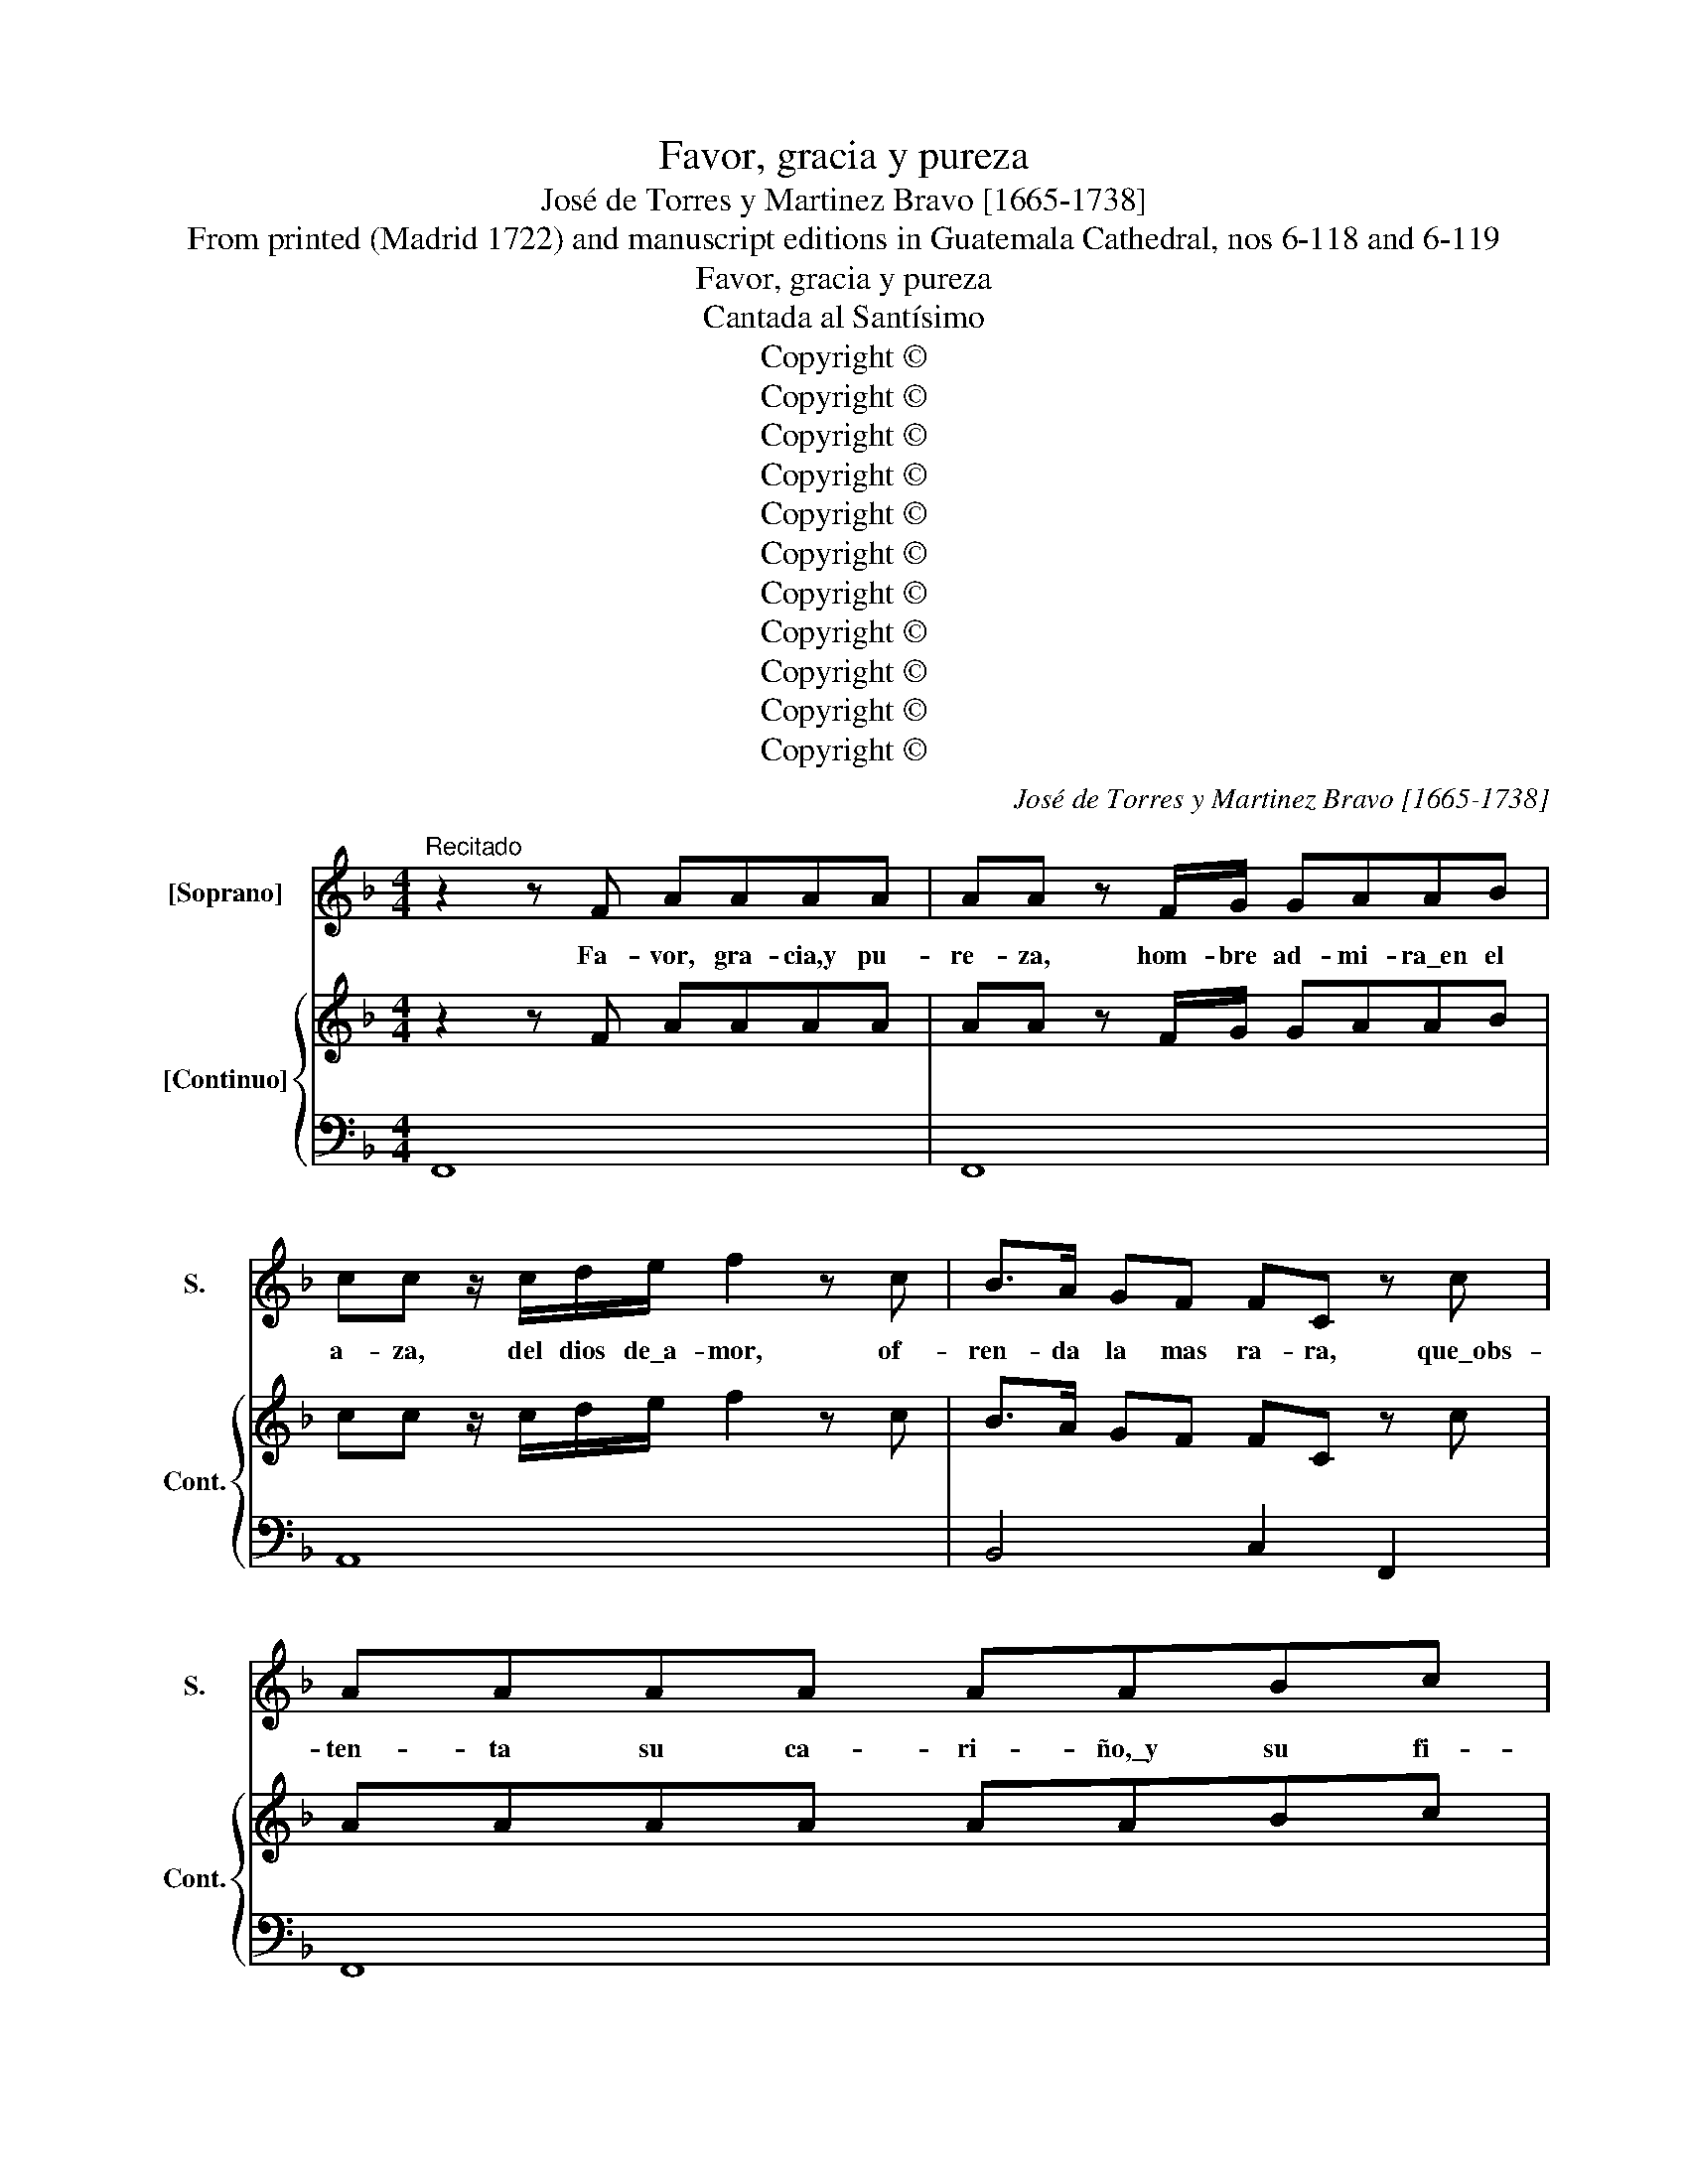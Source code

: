 X:1
T:Favor, gracia y pureza
T:José de Torres y Martinez Bravo [1665-1738]
T:From printed (Madrid 1722) and manuscript editions in Guatemala Cathedral, nos 6-118 and 6-119
T:Favor, gracia y pureza
T:Cantada al Santísimo
T:Copyright © 
T:Copyright © 
T:Copyright © 
T:Copyright © 
T:Copyright © 
T:Copyright © 
T:Copyright © 
T:Copyright © 
T:Copyright © 
T:Copyright © 
T:Copyright © 
C:José de Torres y Martinez Bravo [1665-1738]
Z:From printed (Madrid 1722) and manuscript editions
Z:in Guatemala Cathedral, nos 6-118 and 6-119
Z:Copyright ©
%%score 1 { 2 | 3 }
L:1/8
M:4/4
K:F
V:1 treble nm="[Soprano]" snm="S."
V:2 treble nm="[Continuo]" snm="Cont."
V:3 bass 
V:1
"^Recitado" z2 z F AAAA | AA z F/G/ GAAB | cc z/ c/d/e/ f2 z c | B>A GF FC z c | AAAA AABc | %5
w: Fa- vor, gra- cia,y pu-|re- za, hom- bre ad- mi- ra\_en el|a- za, del dios de\_a- mor, of-|ren- da la mas ra- ra, que\_obs-|ten- ta su ca- ri- ño,\_y su fi-|
w: |||||
w: |||||
 dd z A c2 z/ c/d/A/ | BB z/ G/A/B/ c2 z c | GG G>A AA z A/A/ | B2 AG F2 z/ B/c/d/ | d2 ^c2 d4 || %10
w: ne- za, fe- liz tu pe- cho\_em-|pie- za, a re- na- cer, go-|zan- do su\_e- fi- ca- cia, su pie-|dad, su fa- vor, pu- re- za,|y gra- cia.|
w: |||||
w: |||||
[M:3/4]"^Aria" z6 | z6 | z6 | z6 | z6 | z6 | z6 | z6 | z6 | c2 d4 | c3 (B A2) | z6 | z6 | c2 d4 | %24
w: |||||||||Ay fer-|vo- res, _|||que fa-|
w: ||||||||||||||
w: ||||||||||||||
 c3 (B A2) | z6 | z6 | G2 A4 | G3 (F E2) | F2 D4 | E3 (D C2) | z6 | z6 | c2 B4 | A4 z2 | f2 _e4 | %36
w: vo- res, *|||que\_os o-|fre- cen *|los can-|do- res, *|||que\_o- cul-|tó,|que\_o- cul-|
w: ||||||||||||
w: ||||||||||||
 d3 (c B2) | B2 A4 | (B3 c) B2 | z6 | B4 z2 | z6 | A4 z2 | A2 =B4 | c4 z2 | z2 ^F4 | G2 G2 z2 | %47
w: tó\_el a- *|ra bri-|llan- * te,||que,||que,|que\_o- cul-|tó|el|a- ra,|
w: |||||||||||
w: |||||||||||
 B2 A4 | B4 A2 | A2 G4 | A3 (G F2) | z6 | z6 | z6 | z6 | z6 | z6 | z6 | z6 | z6 | z6 | A2 B4 | %62
w: que\_o- cul-|tó\_el a-|ra bri-|llan- te. *|||||||||||Glo- ria\_ex-|
w: |||||||||||||||
w: |||||||||||||||
 A3 (G F2) | G2 E4 | F3 (E D2) | z6 | z6 | A2 B4 | A3 (G F2) | G2 E4 | F3 (E D2) | z6 | d6 | %73
w: cel- sa *|pa- ra\_el|mun- do, _|||es el|go- zo _|sin se-|gun- do, _||que,|
w: |||||||||||
w: |||||||||||
 z2 z d e2 | (c3 d c2 | =B3 e d2 | c3 d c2 | =B3 e d2 | c3) (=B A2) | A2 ^G4 | A3 (^G A2) | z6 | %82
w: que nos|e- * *||||* le- *|vó\_hoy a-|man- te, _||
w: |||||||||
w: |||||||||
 z6 | A2 =B4 | c2 c2 z2 | E2 ^F4 | G2 G2 z2 | =B2 ^c4 | d4 c2 | c2 =B4 | c3 (=B A2) | z6 | %92
w: |es el|go- zo|sin se-|gun- do,|que nos|e- le-|vó\_hoy a-|man- te, _||
w: ||||||||||
w: ||||||||||
 z2 z2 A2- | A2 d4 | d3 d c2- | c2 =B4 | c2 A2 z2!D.C.! ||[K:C][M:4/4]"^Recitado" z2 z G cccc | %98
w: que|_ nos|e- le- vó\hoy|_ a-|man- te.|En va- no la voz|
w: ||||||
w: ||||||
 cc z c c>c de | AA z A A>A !courtesy!_Bc | dd z !courtesy!^A c3 =B | B2 z/ B/c/d/ e3 d | %102
w: pue- de, co- piar fa- vor que\_ex-|ce- de, en e- se pu- ro|ve- lo, la luz del|sol. la cla- ri- dad del|
w: ||||
w: ||||
 (cB B>A) A4 ||[M:4/4]"^Aria" z8 | z8 | z8 | z8 | z4 z2 z c | (BA)Bc B2 E2 | z4 z2 z e | %110
w: cie- * * * lo|||||Di-|vi- * no glo- rio- so,|pre-|
w: ||||||||
w: ||||||||
 (dc)de d2 G2 | z4 z2 z f | edef e2 z (f | eded cBAc | dcdc BAGB | cBcB Adcd | c4 z Adc | %117
w: vi- * no go- zo- zo,|fi-|ne- * za\_el a- mo- *|||||
w: |||||||
w: |||||||
 B2) cd e2 d>c | c2 z B (3cdc (3ded | e2 z B (3cdc (3ded | (3efe (3fgf g2 z c | e2 d>c c4 | %122
w: * r, fi- ne- za\_el a-|mo- * * * * * * *||* * * * * * r, fi-|ne- za\_el a- mor,|
w: |||||
w: |||||
 z4 z2 z e | g G2 z z2 z e | g2 G2 z2 z c | e2 E2 z2 z c | e2 E2 z2 z c | (dcde dcBd | cBcd cBAc | %129
w: di-|vi- no glo-|rio- so, pre-|vi- no go-|zo- zo, fi-|ne- * * * * * * *||
w: |||||||
w: |||||||
 BABc BA^GB | AcBd ced=f | e2) Ad c2 B>A | (A2 z ^G (3ABA (3BcB | c2 z ^G (3ABA (3BcB | %134
w: ||* za, fi- ne- za\_el a-|mo- * * * * * * *||
w: |||||
w: |||||
 (3cdc (3ded) e2 z d | c2 B>A A4 | z8 | z8 | z8 | z4 z2 z A | (^G^F)GA (GF)Ec | (BA)Bc (BE)Ee | %142
w: * * * * * * r, fi-|ne- za\_el a- mor.||||Que\_em-|bo- * za lu- ci- * do, y|go- * za ren- di- * do, le-|
w: ||||||||
w: ||||||||
 (dc)de d2 z e | cBcd cedc | BABc BdcB | AGAB AcBA | G2 A>A B4- | B4 z2 z B | (cB)cd (cB)Ac | %149
w: al _ mi fer- vor, le-|a- * * * * * * *|||l mi fer- vor,|_ que\_em-|bo- * za lu- ci- * do. y|
w: |||||||
w: |||||||
 (BA)Bc (BA)GB | A4 z cBA | G^FEF G2 F>E | E2 z ^F (3GAG (3ABA | B2 z ^F (3GAG (3ABA | %154
w: go- * za ren- di- * do, le-|a- * * *|* * * * l, mi fer-|vo- * * * * * * *||
w: |||||
w: |||||
 B2 z A G2 ^F>E!D.C.! | E4 ||[M:3/1]"^Grave" z4 A4 c8 G8 | z4 A6 B2 c12 | z4 B4 d8 ^c8 | %159
w: r, le- al mi fer-|vor.|Su gra- cia,|su\_a- do- rar,|y su fa-|
w: |||||
w: |||||
 d12 z4 z8 | z4 d4 f8 c8 | z4 d6 f2 _B12 | z4 G4 c8 A8 | z4 F6 A2 D12 | z4 _B8 A4 A8 G8 | A24 || %166
w: vor,|sus- pen- sa|co- pia- rá|sus- pen- sa|co- pia- rá|la ad- mi- ra-|ción.|
w: |||||||
w: |||||||
[K:F][M:3/2]"^Coplas" z6 |: z6 | z12 | z12 | z2 A2 B2 c2 B2 A2 | d4 d2 z2 z4 | z2 G2 _e3 f (d3 c) | %173
w: ||||So- lo pue- de\_a- mo-|ro- sa|co- piar su gra- *|
w: ||||El ex- ce- so sa-|gra- do|de su fi- ne- *|
w: ||||Lo que quie- re\_a las|al- mas,|mues- tra su\_a- fec- *|
 c6 z2 z4 | z12 | z2 E2 F2 G2 F2 E2 | A4 A2 z2 z4 | (D2 E2) F3 G E4 | F6 z2 z4 | z12 | %180
w: cia,||quien in- men- sas dul-|zu- ras|go- * za\_en las a-|ras,||
w: za,||no\_hay hu- ma- no sen-|ti- do|que _ le com- pren-|da,||
w: to,||en que por sus di-|ne- zas|de- * ja los cie-|los,||
 z2 A2 G3 F (E3 D) | D6 z2 z4 | z2 A2 G2 A2 E2 G2 | F2 F4 z2 z4 | G2 A2 G2 F2 (G2 F2) | E6 z2 z4 | %186
w: co- piar su gra- *|cia,|con las glo- rias de\_a-|man- te,|lo- gré hoy el al- *|ma,|
w: de su fi- ne- *|za,|so- lo\_el mis- mo se\_en-|tien- de,|las ex- ce- len- ci- *|as,|
w: mues- tra su\_a- fect- *|to,|ob- ten- tan- do\_en el|a- ra,|go- zos e- ter- * *|nos,|
 z2 A2 B2 c2 B2 A2 | d2 d4 z2 z4 | (G2 A2 G2 A2 B2 A2) | B4 A3 B G3 F | F6 :| z6 | z12 | z12 | %194
w: con las glo- rias de\_a-|man- te,|lo- * * * * *|* gré hoy el al-|ma.||||
w: so- lo\_el mis- mo se\_en-|tien- de,|las _ _ _ _ _|_ ex- ce- len- ci-|as.||||
w: ob- ten- tan- do\_en el|a- ra,|go- * * * * *|* zos e- ter- *|nos.||||
 z2 |] %195
w: |
w: |
w: |
V:2
 z2 z F AAAA | AA z F/G/ GAAB | cc z/ c/d/e/ f2 z c | B>A GF FC z c | AAAA AABc | %5
 dd z A c2 z/ c/d/A/ | BB z/ G/A/B/ c2 z c | GG G>A AA z A/A/ | B2 AG F2 z/ B/c/d/ | d2 ^c2 d4 || %10
[M:3/4] z6 | z6 | z6 | z6 | z6 | z6 | z6 | z6 | z6 | z6 | z6 | z6 | z6 | z6 | z6 | z6 | z6 | z6 | %28
 z6 | z6 | z6 | z6 | z6 | z6 | z6 | z6 | z6 | z6 | z6 | z6 | z6 | z6 | z6 | z6 | z6 | z6 | z6 | %47
 z6 | z6 | z6 | z6 | z6 | z6 | z6 | z6 | z6 | z6 | z6 | z6 | z6 | z6 | z6 | z6 | z6 | z6 | z6 | %66
 z6 | z6 | z6 | z6 | z6 | z6 | z6 | z6 | z6 | z6 | z6 | z6 | z6 | z6 | z6 | z6 | z6 | z6 | z6 | %85
 z6 | z6 | z6 | z6 | z6 | z6 | z6 | z6 | z6 | z6 | z6 | z6 ||[K:C][M:4/4] z2 z G cccc | %98
 cc z c c>c de | AA z A A>A !courtesy!_Bc | dd z !courtesy!^A c3 =B | B2 z/ B/c/d/ e3 d | %102
 cB B>A A4 ||[M:4/4] z8 | z8 | z8 | z8 | z8 | z8 | z8 | z8 | z8 | z8 | z8 | z8 | z8 | z8 | z8 | %118
 z8 | z8 | z8 | z8 | z8 | z8 | z8 | z8 | z8 | z8 | z8 | z8 | z8 | z8 | z8 | z8 | z8 | z8 | z8 | %137
 z8 | z8 | z8 | z8 | z8 | z8 | z8 | z8 | z8 | z8 | z8 | z8 | z8 | z8 | z8 | z8 | z8 | z8 | z4 || %156
[M:3/1] z24 | z24 | z24 | z24 | z24 | z24 | z24 | z24 | z32 | z24 ||[K:F][M:3/2] z6 |: z6 | z12 | %169
 z12 | z12 | z12 | z12 | z12 | z12 | z12 | z12 | z12 | z12 | z12 | z12 | z12 | z12 | z12 | z12 | %185
 z12 | z12 | z12 | z12 | z12 | z6 :| z6 | z12 | z12 | z2 |] %195
V:3
 F,,8 | F,,8 | A,,8 | B,,4 C,2 F,,2 | F,,8 | ^F,,8 | G,,4 E,4 | E,4 ^C,4- | C,4 D,2 G,,2 | %9
 A,,4 D,,4 ||[M:3/4] F,G, A,B, C2 | F,2 B,4 | F,G, A,B, C2 | F,2 B,4 | C,D, E,F, G,2 | C,2 F,4 | %16
 B,,C, D,E, F,2 | B,,2 C,4 | F,G, A,B, C2 | F,2 B,4 | E,4 F,2 | B,,2 C,4 | F,G, A,B, C2 | F,2 B,4 | %24
 E,4 F,2 | B,,2 C,4 | F,G, A,B, C2 | E,2 F,4 | =B,,4 C,2 | F,,2 G,,4 | C,3 !courtesy!=B,, C,2 | %31
 F,,2 G,,4 | C,D, E,F, G,2 | C,2 E,4 | F,G, A,B, C2 | F,2 A,4 | B,4 _E,2 | F,2 F,,4 | %38
 B,,3 A,, B,,2 | _E,2 F,4 | B,,C, D,E, F,2 | B,,2 C,4 | F,G, A,B, C2 | F,2 G,4 | C,D, E,F, G,2 | %45
 C,2"^3x" D,4 | _E,F, G,A, B,2 | _E,2 F,4 | B,,C, D,E, F,2 | B,,2 C,4 | F,,3 G,, A,,2 | B,,2 C,4 | %52
 F,G, A,B, C2 | F,2 B,4 | F,G, A,B, C2 | F,2 B,4 | C,D, E,F, G,2 | C,2 F,4 | B,,C, D,E, F,2 | %59
 B,,2 C,4 | F, !fermata!G,A,B, C2 | F,2 G,4 | ^C,4 D,2 | G,,2 A,,4 | D,3 C, D,2 | G,,2 A,,4 | %66
 D,E, F,G, A,2 | D,2 G,4 | ^C,4 D,2 | G,,2 A,,4 | D,3 ^C, D,2 | G,,2 A,,4 | D,E, F,G, A,2 | %73
 D,2 ^G,4 | A,6 | z2 ^G,4 | A,6 | E,2 ^G,4 | A,6 | D,2 E,4 | A,,3 =B,, C,2 | D,2 E,4 | %82
 F,G, A,B, C2 | F,2 G,4 | C,D, E,F, G,2 | C,2 D,4 | G,A, B,C D2 | G,2"^3x" A,4 | D,E, F,G, A,2 | %89
 D,2 E,4 | A,3 G, F,2 | D,2"^3x" E,4 | F,4 D,2- | D,2 =B,,4 | =G,,4 A,,2- | A,,2"^3x" E,4 | A,,6 || %97
[K:C][M:4/4] C,8 | C,8 | F,8 | ^G,8 | G,4 ^G,4 | A,D,"^43x" E,2 A,,4 || %103
[M:4/4] A,A,,A,,A, ^G,^F,G,A, | ^G,E,E,C B,A,B,C | B,G,G,D ^CB,CD | ^CA,A,D ^G,E,A,D, | %107
 E,D,E,E,, A,A,,A,,A, | ^G,^F,G,A, G,E,E,G, | A,D,E,E,, A,A,,A,,C | B,A,B,C B,G,G,B, | %111
 CF,G,G,, CC,C,D | ^CB,CD CA,A,D | ^G,2 z2 A,2 z2 | ^F,2 z2 G,2 z2 |"^6" E,2 z2 F,2 z2 | %116
 E,C,C,E, F,2 z F, | G,F,E,F, G,2 G,,2 | C,2"^6" D,2 E,2 B,,2 |"^6" C,2 E,2 E,2"^6" B,,2 | %120
 C,2"^3x" D,2"^6" E,2 F,2 | G,2 G,,2 C,D,E,C, | F,D,G,G,, C"^6x"C,C,"^6"C | B,A,B,"^6x"C B,G,G,C | %124
 B,A,B,C B,G,G,C | ^G,^F,G,A, G,E,E,A, | ^G,^F,G,A, G,E,E,A, | ^F,E,F,G, F,2 G,2 | E,4 E,2 F,2 | %129
 D,4 D,2 E,2 | C,2 ^G,,2 A,,2 B,,2 | C,E,F,D, E,D,E,E,, | A,,2 B,,2 C,2 ^G,,2 | %133
 A,,2 B,,2 C,2 ^G,,2 | A,,2 B,,2 C,2 D,2 | E,2 E,,2 A,,4 | A,A,,A,,A, ^G,!courtesy!^F,G,A, | %137
 ^G,E,E,C B,A,B,C | B,G,G,C ^G,E,A,D, | E,2 E,,2 !fermata!A,,4 | E,2 z2 E,2 z A, | %141
 ^G,^F,G,A, G,2 z C | B,A,B,C B,2 ^G,2 | A,^G,A,B, A,2 ^F,2 | G,2 z2 G,2 E,2 | ^F,2 z2 F,2 ^D,2 | %146
 E,2 C,2 B,,2 z E, | ^D,^C,D,E, D,B,,B,,E, | A,,4 A,,2 C,2 | G,,4 G,,2 G,2 | A,A,,A,,A, ^D,2 B,,2 | %151
 E,2 E,,2 B,,4 | E,2 ^D,2 E,2 ^F,2 | G,2 ^D,2 E,2 ^F,2 | G,2 A,2 B,2 B,,2 | E,4 || %156
[M:3/1] F,12"^6" E,12 | F,12 C,4 E,6 F,2 |"^3x" G,8 F,4 G,4 A,8 | D,6 E,2 F,4 G,4 A,8 | %160
 D,12"^6" A,,12 | _B,,12 G,,4 G,6 _B,2 | E,12 F,12 | D,12 _B,,4 B,,6 D,2 | %164
"^6" G,,12 C,4"^76x" F,,8 _B,,8 | A,,24 ||[K:F][M:3/2] F,2 F,,2 G,,2 |: A,,2 G,,2 F,,2 | %168
 C,2 C,2 D,2 E,2 D,2 C,2 | F,2 C,2 D,2 B,,2 C,4 | F,,2 F,2 G,2 A,2 G,2 F,2 | %171
 B,2 B,,2 C,2 D,2 C,2 B,,2 | _E,4 C,4 G,4 | C,2 C,2 D,2 !courtesy!_E,2 D,2 C,2 | %174
 F,2 F,2 G,2 A,2 G,2 F,2 | C2 C,2 D,2 E,2 D,2 C,2 | F,2 F,,2 G,,2 A,,2 G,,2 F,,2 | %177
 B,,4 A,,3 B,, C,4 | F,,2 F,2 G,2 A,2 G,2 F,2 | B,2 B,,2 C,2 D,2 C,2 B,,2 | F,4 G,4 A,4 | %181
 D,2 D,2 E,2 F,2 E,2 D,2 | A,4 z2 ^C,4 z2 | D,2 D,2 E,2 F,2 E,2 D,2 | G,4 z2 =B,,4 z2 | %185
 C,2 C,2 D,2 E,2 D,2 C,2 | F,2 F,2 G,2 A,2 G,2 F,2 | B,2 B,2 C2 D2 C2 B,2 | C4 z2 F,4 z2 | %189
 E,2 C,2 F,2 B,,2 C,4 | F,2 F,,2 G,,2 :| A,,2 G,,2 F,,2 | C,2 C,2 D,2 E,2 D,2 C,2 | %193
 F,2 C,2 D,2 B,,2 C,4 | !fermata!F,,2 |] %195

